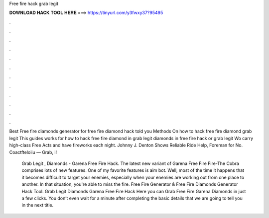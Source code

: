 Free fire hack grab legit



𝐃𝐎𝐖𝐍𝐋𝐎𝐀𝐃 𝐇𝐀𝐂𝐊 𝐓𝐎𝐎𝐋 𝐇𝐄𝐑𝐄 ===> https://tinyurl.com/y3fwxy37?95495



.



.



.



.



.



.



.



.



.



.



.



.

Best Free fire diamonds generator for free fire diamond hack told you Methods On how to hack free fire diamond grab legit  This guides works for how to hack free fire diamond in grab legit diamonds in free fire hack or grab legit  Wo carry high-class Free Acts and have fireworks each night. Johnny J. Denton Shows Reliable Ride Help, Foreman for No. Coactfteloiiu — Grab, i!

 Grab Legit , Diamonds - Garena Free Fire Hack. The latest new variant of Garena Free Fire Fire-The Cobra comprises lots of new features. One of my favorite features is aim bot. Well, most of the time it happens that it becomes difficult to target your enemies, especially when your enemies are working out from one place to another. In that situation, you're able to miss the fire. Free Fire Generator & Free Fire Diamonds Generator Hack Tool. Grab Legit Diamonds Garena Free Fire Hack Here you can Grab Free Fire Garena Diamonds in just a few clicks. You don’t even wait for a minute after completing the basic details that we are going to tell you in the next title.
